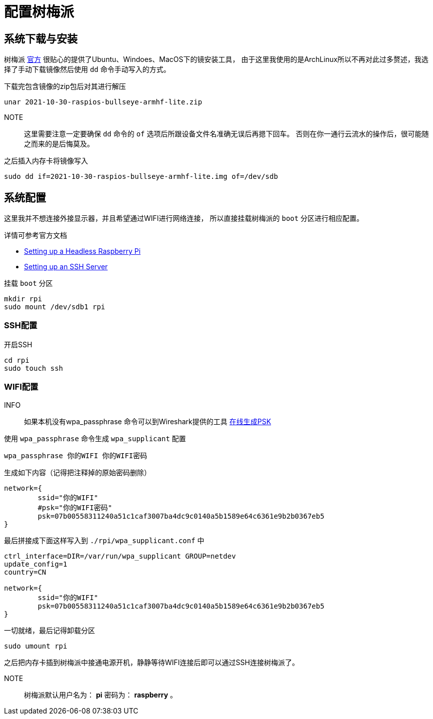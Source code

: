 = 配置树梅派

== 系统下载与安装

树梅派 https://www.raspberrypi.com/software/[官方] 很贴心的提供了Ubuntu、Windoes、MacOS下的镜安装工具，
由于这里我使用的是ArchLinux所以不再对此过多赘述，我选择了手动下载镜像然后使用 `dd` 命令手动写入的方式。

.下载完包含镜像的zip包后对其进行解压
[source, bash]
----
unar 2021-10-30-raspios-bullseye-armhf-lite.zip
----

NOTE:: 这里需要注意一定要确保 `dd` 命令的 `of` 选项后所跟设备文件名准确无误后再摁下回车。
否则在你一通行云流水的操作后，很可能随之而来的是后悔莫及。

.之后插入内存卡将镜像写入
[source, bash]
----
sudo dd if=2021-10-30-raspios-bullseye-armhf-lite.img of=/dev/sdb
----

== 系统配置

这里我并不想连接外接显示器，并且希望通过WIFI进行网络连接，
所以直接挂载树梅派的 `boot` 分区进行相应配置。

详情可参考官方文档

* https://www.raspberrypi.com/documentation/computers/configuration.html#setting-up-a-headless-raspberry-pi[Setting up a Headless Raspberry Pi]
* https://www.raspberrypi.com/documentation/computers/remote-access.html#ssh[Setting up an SSH Server]

.挂载 `boot` 分区
[source, bash]
----
mkdir rpi
sudo mount /dev/sdb1 rpi
----

=== SSH配置

.开启SSH
[source, bash]
----
cd rpi 
sudo touch ssh
----

=== WIFI配置

INFO:: 如果本机没有wpa_passphrase 命令可以到Wireshark提供的工具 https://www.wireshark.org/tools/wpa-psk.html[在线生成PSK]

.使用 `wpa_passphrase` 命令生成 `wpa_supplicant` 配置
[source, bash]
----
wpa_passphrase 你的WIFI 你的WIFI密码
----
.生成如下内容（记得把注释掉的原始密码删除）
----
network={
	ssid="你的WIFI"
	#psk="你的WIFI密码"
	psk=07b00558311240a51c1caf3007ba4dc9c0140a5b1589e64c6361e9b2b0367eb5
}
----

.最后拼接成下面这样写入到 `./rpi/wpa_supplicant.conf` 中
[source, plantext]
----
ctrl_interface=DIR=/var/run/wpa_supplicant GROUP=netdev
update_config=1
country=CN

network={
	ssid="你的WIFI"
	psk=07b00558311240a51c1caf3007ba4dc9c0140a5b1589e64c6361e9b2b0367eb5
}
----

.一切就绪，最后记得卸载分区
[source, bash]
----
sudo umount rpi
----

之后把内存卡插到树梅派中接通电源开机，静静等待WIFI连接后即可以通过SSH连接树梅派了。

NOTE:: 树梅派默认用户名为： *pi* 密码为： *raspberry* 。
